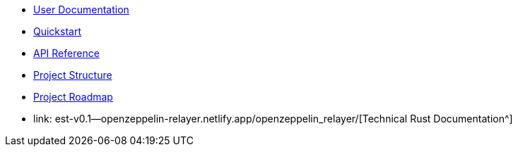 * xref:index.adoc[User Documentation]
* xref:quickstart.adoc[Quickstart]
* xref:api_reference.adoc[API Reference]
* xref:structure.adoc[Project Structure]
* xref:roadmap.adoc[Project Roadmap]
* link:	est-v0.1--openzeppelin-relayer.netlify.app/openzeppelin_relayer/[Technical Rust Documentation^]
